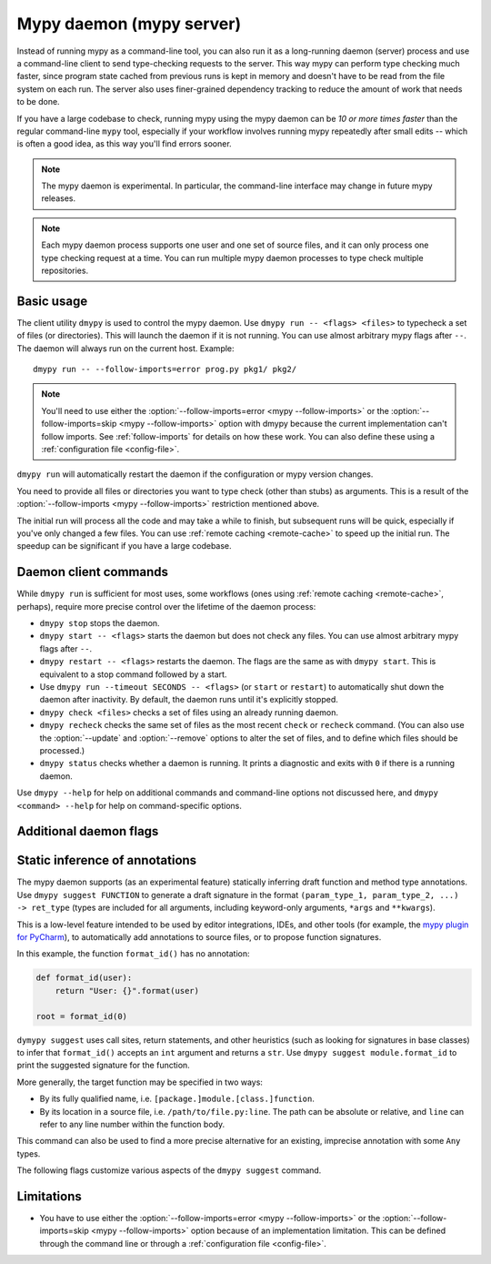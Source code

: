 .. _mypy_daemon:

.. program:: dmypy

Mypy daemon (mypy server)
=========================

Instead of running mypy as a command-line tool, you can also run it as
a long-running daemon (server) process and use a command-line client to
send type-checking requests to the server.  This way mypy can perform type
checking much faster, since program state cached from previous runs is kept
in memory and doesn't have to be read from the file system on each run.
The server also uses finer-grained dependency tracking to reduce the amount
of work that needs to be done.

If you have a large codebase to check, running mypy using the mypy
daemon can be *10 or more times faster* than the regular command-line
``mypy`` tool, especially if your workflow involves running mypy
repeatedly after small edits -- which is often a good idea, as this way
you'll find errors sooner.

.. note::

    The mypy daemon is experimental. In particular, the command-line
    interface may change in future mypy releases.

.. note::

    Each mypy daemon process supports one user and one set of source files,
    and it can only process one type checking request at a time. You can
    run multiple mypy daemon processes to type check multiple repositories.


Basic usage
***********

The client utility ``dmypy`` is used to control the mypy daemon.
Use ``dmypy run -- <flags> <files>`` to typecheck a set of files
(or directories). This will launch the daemon if it is not running.
You can use almost arbitrary mypy flags after ``--``.  The daemon
will always run on the current host. Example::

    dmypy run -- --follow-imports=error prog.py pkg1/ pkg2/

.. note::
   You'll need to use either the :option:`--follow-imports=error <mypy --follow-imports>` or the
   :option:`--follow-imports=skip <mypy --follow-imports>` option with dmypy because the current
   implementation can't follow imports.
   See :ref:`follow-imports` for details on how these work.
   You can also define these using a
   :ref:`configuration file <config-file>`.

``dmypy run`` will automatically restart the daemon if the
configuration or mypy version changes.

You need to provide all files or directories you want to type check
(other than stubs) as arguments. This is a result of the
:option:`--follow-imports <mypy --follow-imports>` restriction mentioned above.

The initial run will process all the code and may take a while to
finish, but subsequent runs will be quick, especially if you've only
changed a few files. You can use :ref:`remote caching <remote-cache>`
to speed up the initial run. The speedup can be significant if
you have a large codebase.

Daemon client commands
**********************

While ``dmypy run`` is sufficient for most uses, some workflows
(ones using :ref:`remote caching <remote-cache>`, perhaps),
require more precise control over the lifetime of the daemon process:

* ``dmypy stop`` stops the daemon.

* ``dmypy start -- <flags>`` starts the daemon but does not check any files.
  You can use almost arbitrary mypy flags after ``--``.

* ``dmypy restart -- <flags>`` restarts the daemon. The flags are the same
  as with ``dmypy start``. This is equivalent to a stop command followed
  by a start.

* Use ``dmypy run --timeout SECONDS -- <flags>`` (or
  ``start`` or ``restart``) to automatically
  shut down the daemon after inactivity. By default, the daemon runs
  until it's explicitly stopped.

* ``dmypy check <files>`` checks a set of files using an already
  running daemon.

* ``dmypy recheck`` checks the same set of files as the most recent
  ``check`` or ``recheck`` command. (You can also use the :option:`--update`
  and :option:`--remove` options to alter the set of files, and to define
  which files should be processed.)

* ``dmypy status`` checks whether a daemon is running. It prints a
  diagnostic and exits with ``0`` if there is a running daemon.

Use ``dmypy --help`` for help on additional commands and command-line
options not discussed here, and ``dmypy <command> --help`` for help on
command-specific options.

Additional daemon flags
***********************

.. option:: --status-file FILE

   Use ``FILE`` as the status file for storing daemon runtime state. This is
   normally a JSON file that contains information about daemon process and
   connection. The default path is ``.dmypy.json`` in the current working
   directory.

.. option:: --log-file FILE

   Direct daemon stdout/stderr to ``FILE``. This is useful for debugging daemon
   crashes, since the server traceback is not always printed by the client.
   This is available for the ``start``, ``restart``, and ``run`` commands.

.. option:: --timeout TIMEOUT

   Automatically shut down server after ``TIMEOUT`` seconds of inactivity.
   This is available for the ``start``, ``restart``, and ``run`` commands.

.. option:: --update FILE

   Re-check ``FILE``, or add it to the set of files being
   checked (and check it). This option may be repeated, and it's only available for
   the ``recheck`` command.  By default, mypy finds and checks all files changed
   since the previous run.  However, if you use this option
   (and/or :option:`--remove`), mypy assumes that only the explicitly
   specified files need to be reprocessed. This is only useful to
   speed up mypy if you type check a very large number of files, and use an
   external, fast file system watcher, such as `watchman`_ or
   `watchdog`_, to determine which files need to be type checked.
   *Note:* This option is never required and is only available for
   performance tuning.

.. option:: --remove FILE

   Remove ``FILE`` from the set of files being checked. This option may be
   repeated. This is only available for the
   ``recheck`` command. See :option:`--update` above for when this may be useful.
   *Note:* This option is never required and is only available for performance
   tuning.

.. option:: --fswatcher-dump-file FILE

   Collect information about the current internal file state. This is
   only available for the ``status`` command. This will dump JSON to
   ``FILE`` in the format ``{path: [modification_time, size,
   content_hash]}``. This is useful for debugging the built-in file
   system watcher. *Note:* This is an internal flag and the format may
   change.

.. option:: --perf-stats-file FILE

   Write performance profiling information to ``FILE``. This is only available
   for the ``check``, ``recheck``, and ``run`` commands.

Static inference of annotations
*******************************

The mypy daemon supports (as an experimental feature) statically inferring
draft function and method type annotations. Use ``dmypy suggest FUNCTION`` to
generate a draft signature in the format
``(param_type_1, param_type_2, ...) -> ret_type`` (types are included for all
arguments, including keyword-only arguments, ``*args`` and ``**kwargs``).

This is a low-level feature intended to be used by editor integrations,
IDEs, and other tools (for example, the `mypy plugin for PyCharm`_),
to automatically add annotations to source files, or to propose function
signatures.

In this example, the function ``format_id()`` has no annotation:

.. code-block:: python

   def format_id(user):
       return "User: {}".format(user)

   root = format_id(0)

``dymypy suggest`` uses call sites, return statements, and other heuristics (such as
looking for signatures in base classes) to infer that ``format_id()`` accepts
an ``int`` argument and returns a ``str``. Use ``dmypy suggest module.format_id`` to
print the suggested signature for the function.

More generally, the target function may be specified in two ways:

* By its fully qualified name, i.e. ``[package.]module.[class.]function``.

* By its location in a source file, i.e. ``/path/to/file.py:line``. The path can be
  absolute or relative, and ``line`` can refer to any line number within
  the function body.

This command can also be used to find a more precise alternative for an existing,
imprecise annotation with some ``Any`` types.

The following flags customize various aspects of the ``dmypy suggest``
command.

.. option:: --json

   Output the signature as JSON, so that `PyAnnotate`_ can read it and add
   the signature to the source file. Here is what the JSON looks like:

   .. code-block:: python

      [{"func_name": "example.format_id",
        "line": 1,
        "path": "/absolute/path/to/example.py",
        "samples": 0,
        "signature": {"arg_types": ["int"], "return_type": "str"}}]

.. option:: --no-errors

   Only produce suggestions that cause no errors in the checked code. By default,
   mypy will try to find the most precise type, even if it causes some type errors.

.. option:: --no-any

   Only produce suggestions that don't contain ``Any`` types. By default mypy
   proposes the most precise signature found, even if it contains ``Any`` types.

.. option:: --flex-any FRACTION

   Only allow some fraction of types in the suggested signature to be ``Any`` types.
   The fraction ranges from ``0`` (same as ``--no-any``) to ``1``.

.. option:: --try-text

   Try also using ``unicode`` wherever ``str`` is inferred. This flag may be useful
   for annotating Python 2/3 straddling code.

.. option:: --callsites

   Only find call sites for a given function instead of suggesting a type.
   This will produce a list with line numbers and types of actual
   arguments for each call: ``/path/to/file.py:line: (arg_type_1, arg_type_2, ...)``.

.. option:: --use-fixme NAME

   Use a dummy name instead of plain ``Any`` for types that cannot
   be inferred. This may be useful to emphasize to a user that a given type
   couldn't be inferred and needs to be entered manually.

.. option:: --max-guesses NUMBER

   Set the maximum number of types to try for a function (default: ``64``).

.. TODO: Add similar sections about go to definition, find usages, and
   reveal type when added, and then move this to a separate file.

Limitations
***********

* You have to use either the :option:`--follow-imports=error <mypy --follow-imports>` or
  the :option:`--follow-imports=skip <mypy --follow-imports>` option because of an implementation
  limitation. This can be defined
  through the command line or through a
  :ref:`configuration file <config-file>`.

.. _watchman: https://facebook.github.io/watchman/
.. _watchdog: https://pypi.org/project/watchdog/
.. _PyAnnotate: https://github.com/dropbox/pyannotate
.. _mypy plugin for PyCharm: https://github.com/dropbox/mypy-PyCharm-plugin
